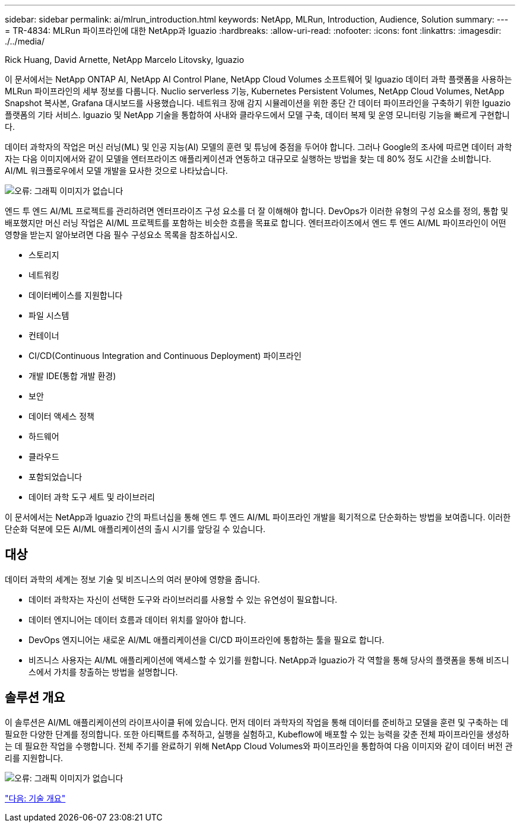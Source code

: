 ---
sidebar: sidebar 
permalink: ai/mlrun_introduction.html 
keywords: NetApp, MLRun, Introduction, Audience, Solution 
summary:  
---
= TR-4834: MLRun 파이프라인에 대한 NetApp과 Iguazio
:hardbreaks:
:allow-uri-read: 
:nofooter: 
:icons: font
:linkattrs: 
:imagesdir: ./../media/


Rick Huang, David Arnette, NetApp Marcelo Litovsky, Iguazio

[role="lead"]
이 문서에서는 NetApp ONTAP AI, NetApp AI Control Plane, NetApp Cloud Volumes 소프트웨어 및 Iguazio 데이터 과학 플랫폼을 사용하는 MLRun 파이프라인의 세부 정보를 다룹니다. Nuclio serverless 기능, Kubernetes Persistent Volumes, NetApp Cloud Volumes, NetApp Snapshot 복사본, Grafana 대시보드를 사용했습니다. 네트워크 장애 감지 시뮬레이션을 위한 종단 간 데이터 파이프라인을 구축하기 위한 Iguazio 플랫폼의 기타 서비스. Iguazio 및 NetApp 기술을 통합하여 사내와 클라우드에서 모델 구축, 데이터 복제 및 운영 모니터링 기능을 빠르게 구현합니다.

데이터 과학자의 작업은 머신 러닝(ML) 및 인공 지능(AI) 모델의 훈련 및 튜닝에 중점을 두어야 합니다. 그러나 Google의 조사에 따르면 데이터 과학자는 다음 이미지에서와 같이 모델을 엔터프라이즈 애플리케이션과 연동하고 대규모로 실행하는 방법을 찾는 데 80% 정도 시간을 소비합니다. AI/ML 워크플로우에서 모델 개발을 묘사한 것으로 나타났습니다.

image:mlrun_image1.png["오류: 그래픽 이미지가 없습니다"]

엔드 투 엔드 AI/ML 프로젝트를 관리하려면 엔터프라이즈 구성 요소를 더 잘 이해해야 합니다. DevOps가 이러한 유형의 구성 요소를 정의, 통합 및 배포했지만 머신 러닝 작업은 AI/ML 프로젝트를 포함하는 비슷한 흐름을 목표로 합니다. 엔터프라이즈에서 엔드 투 엔드 AI/ML 파이프라인이 어떤 영향을 받는지 알아보려면 다음 필수 구성요소 목록을 참조하십시오.

* 스토리지
* 네트워킹
* 데이터베이스를 지원합니다
* 파일 시스템
* 컨테이너
* CI/CD(Continuous Integration and Continuous Deployment) 파이프라인
* 개발 IDE(통합 개발 환경)
* 보안
* 데이터 액세스 정책
* 하드웨어
* 클라우드
* 포함되었습니다
* 데이터 과학 도구 세트 및 라이브러리


이 문서에서는 NetApp과 Iguazio 간의 파트너십을 통해 엔드 투 엔드 AI/ML 파이프라인 개발을 획기적으로 단순화하는 방법을 보여줍니다. 이러한 단순화 덕분에 모든 AI/ML 애플리케이션의 출시 시기를 앞당길 수 있습니다.



== 대상

데이터 과학의 세계는 정보 기술 및 비즈니스의 여러 분야에 영향을 줍니다.

* 데이터 과학자는 자신이 선택한 도구와 라이브러리를 사용할 수 있는 유연성이 필요합니다.
* 데이터 엔지니어는 데이터 흐름과 데이터 위치를 알아야 합니다.
* DevOps 엔지니어는 새로운 AI/ML 애플리케이션을 CI/CD 파이프라인에 통합하는 툴을 필요로 합니다.
* 비즈니스 사용자는 AI/ML 애플리케이션에 액세스할 수 있기를 원합니다. NetApp과 Iguazio가 각 역할을 통해 당사의 플랫폼을 통해 비즈니스에서 가치를 창출하는 방법을 설명합니다.




== 솔루션 개요

이 솔루션은 AI/ML 애플리케이션의 라이프사이클 뒤에 있습니다. 먼저 데이터 과학자의 작업을 통해 데이터를 준비하고 모델을 훈련 및 구축하는 데 필요한 다양한 단계를 정의합니다. 또한 아티팩트를 추적하고, 실행을 실험하고, Kubeflow에 배포할 수 있는 능력을 갖춘 전체 파이프라인을 생성하는 데 필요한 작업을 수행합니다. 전체 주기를 완료하기 위해 NetApp Cloud Volumes와 파이프라인을 통합하여 다음 이미지와 같이 데이터 버전 관리를 지원합니다.

image:mlrun_image2.png["오류: 그래픽 이미지가 없습니다"]

link:mlrun_technology_overview.html["다음: 기술 개요"]
